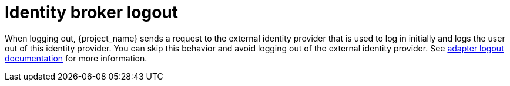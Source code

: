 
= Identity broker logout

When logging out, {project_name} sends a request to the external identity provider that is used to log in initially and logs the user out of this identity provider. You can skip this behavior and avoid logging out of the external identity provider. See link:{adapterguide_logout_link}[adapter logout documentation] for more information.
